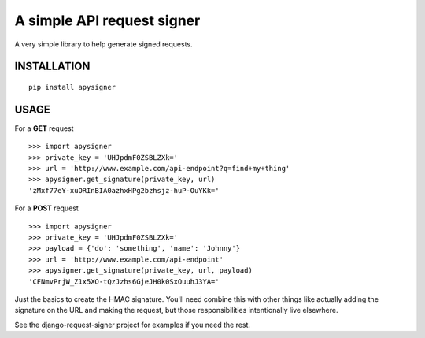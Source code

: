 A simple API request signer
===========================

A very simple library to help generate signed requests.

INSTALLATION
------------

::

    pip install apysigner


USAGE
-----

For a **GET** request

::

    >>> import apysigner
    >>> private_key = 'UHJpdmF0ZSBLZXk='
    >>> url = 'http://www.example.com/api-endpoint?q=find+my+thing'
    >>> apysigner.get_signature(private_key, url)
    'zMxf77eY-xuORInBIA0azhxHPg2bzhsjz-huP-OuYKk='

For a **POST** request

::

    >>> import apysigner
    >>> private_key = 'UHJpdmF0ZSBLZXk='
    >>> payload = {'do': 'something', 'name': 'Johnny'}
    >>> url = 'http://www.example.com/api-endpoint'
    >>> apysigner.get_signature(private_key, url, payload)
    'CFNmvPrjW_Z1x5XO-tQzJzhs6GjeJH0k0SxOuuhJ3YA='


Just the basics to create the HMAC signature. You'll need combine this with other things
like actually adding the signature on the URL and making the request, but those responsibilities
intentionally live elsewhere.

See the django-request-signer project for examples if you need the rest.
